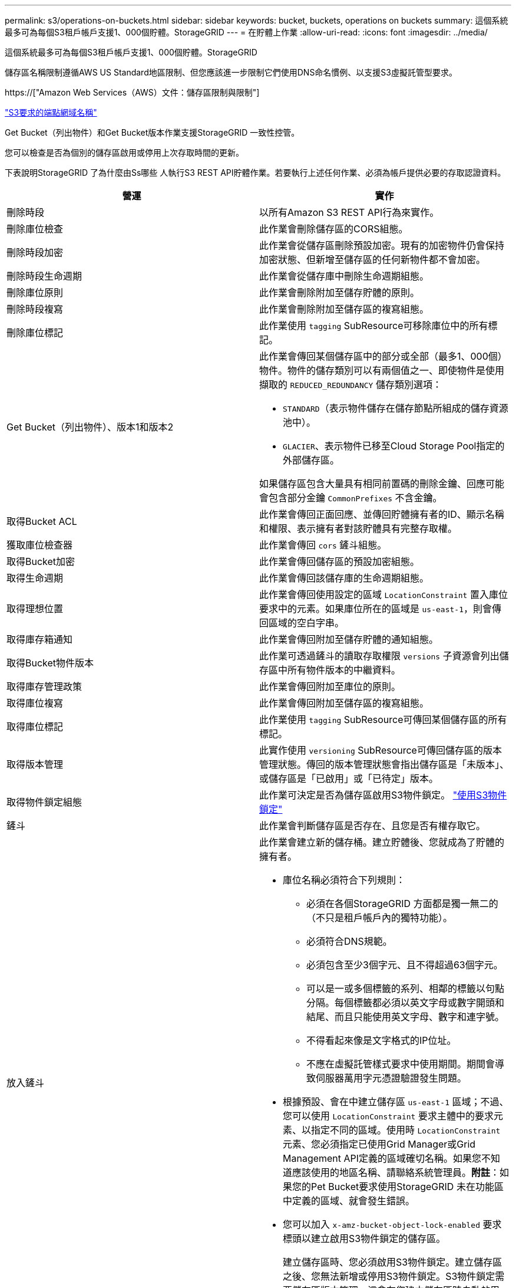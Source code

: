 ---
permalink: s3/operations-on-buckets.html 
sidebar: sidebar 
keywords: bucket, buckets, operations on buckets 
summary: 這個系統最多可為每個S3租戶帳戶支援1、000個貯體。StorageGRID 
---
= 在貯體上作業
:allow-uri-read: 
:icons: font
:imagesdir: ../media/


[role="lead"]
這個系統最多可為每個S3租戶帳戶支援1、000個貯體。StorageGRID

儲存區名稱限制遵循AWS US Standard地區限制、但您應該進一步限制它們使用DNS命名慣例、以支援S3虛擬託管型要求。

https://["Amazon Web Services（AWS）文件：儲存區限制與限制"]

link:configuring-tenant-accounts-and-connections.html["S3要求的端點網域名稱"]

Get Bucket（列出物件）和Get Bucket版本作業支援StorageGRID 一致性控管。

您可以檢查是否為個別的儲存區啟用或停用上次存取時間的更新。

下表說明StorageGRID 了為什麼由Ss哪些 人執行S3 REST API貯體作業。若要執行上述任何作業、必須為帳戶提供必要的存取認證資料。

|===
| 營運 | 實作 


 a| 
刪除時段
 a| 
以所有Amazon S3 REST API行為來實作。



 a| 
刪除庫位檢查
 a| 
此作業會刪除儲存區的CORS組態。



 a| 
刪除時段加密
 a| 
此作業會從儲存區刪除預設加密。現有的加密物件仍會保持加密狀態、但新增至儲存區的任何新物件都不會加密。



 a| 
刪除時段生命週期
 a| 
此作業會從儲存庫中刪除生命週期組態。



 a| 
刪除庫位原則
 a| 
此作業會刪除附加至儲存貯體的原則。



 a| 
刪除時段複寫
 a| 
此作業會刪除附加至儲存區的複寫組態。



 a| 
刪除庫位標記
 a| 
此作業使用 `tagging` SubResource可移除庫位中的所有標記。



 a| 
Get Bucket（列出物件）、版本1和版本2
 a| 
此作業會傳回某個儲存區中的部分或全部（最多1、000個）物件。物件的儲存類別可以有兩個值之一、即使物件是使用擷取的 `REDUCED_REDUNDANCY` 儲存類別選項：

* `STANDARD`（表示物件儲存在儲存節點所組成的儲存資源池中）。
* `GLACIER`、表示物件已移至Cloud Storage Pool指定的外部儲存區。


如果儲存區包含大量具有相同前置碼的刪除金鑰、回應可能會包含部分金鑰 `CommonPrefixes` 不含金鑰。



 a| 
取得Bucket ACL
 a| 
此作業會傳回正面回應、並傳回貯體擁有者的ID、顯示名稱和權限、表示擁有者對該貯體具有完整存取權。



 a| 
獲取庫位檢查器
 a| 
此作業會傳回 `cors` 鏟斗組態。



 a| 
取得Bucket加密
 a| 
此作業會傳回儲存區的預設加密組態。



 a| 
取得生命週期
 a| 
此作業會傳回該儲存庫的生命週期組態。



 a| 
取得理想位置
 a| 
此作業會傳回使用設定的區域 `LocationConstraint` 置入庫位要求中的元素。如果庫位所在的區域是 `us-east-1`，則會傳回區域的空白字串。



 a| 
取得庫存箱通知
 a| 
此作業會傳回附加至儲存貯體的通知組態。



 a| 
取得Bucket物件版本
 a| 
此作業可透過鏟斗的讀取存取權限 `versions` 子資源會列出儲存區中所有物件版本的中繼資料。



 a| 
取得庫存管理政策
 a| 
此作業會傳回附加至庫位的原則。



 a| 
取得庫位複寫
 a| 
此作業會傳回附加至儲存區的複寫組態。



 a| 
取得庫位標記
 a| 
此作業使用 `tagging` SubResource可傳回某個儲存區的所有標記。



 a| 
取得版本管理
 a| 
此實作使用 `versioning` SubResource可傳回儲存區的版本管理狀態。傳回的版本管理狀態會指出儲存區是「未版本」、或儲存區是「已啟用」或「已待定」版本。



 a| 
取得物件鎖定組態
 a| 
此作業可決定是否為儲存區啟用S3物件鎖定。 link:s3-rest-api-supported-operations-and-limitations.html["使用S3物件鎖定"]



 a| 
鏟斗
 a| 
此作業會判斷儲存區是否存在、且您是否有權存取它。



 a| 
放入鏟斗
 a| 
此作業會建立新的儲存桶。建立貯體後、您就成為了貯體的擁有者。

* 庫位名稱必須符合下列規則：
+
** 必須在各個StorageGRID 方面都是獨一無二的（不只是租戶帳戶內的獨特功能）。
** 必須符合DNS規範。
** 必須包含至少3個字元、且不得超過63個字元。
** 可以是一或多個標籤的系列、相鄰的標籤以句點分隔。每個標籤都必須以英文字母或數字開頭和結尾、而且只能使用英文字母、數字和連字號。
** 不得看起來像是文字格式的IP位址。
** 不應在虛擬託管樣式要求中使用期間。期間會導致伺服器萬用字元憑證驗證發生問題。


* 根據預設、會在中建立儲存區 `us-east-1` 區域；不過、您可以使用 `LocationConstraint` 要求主體中的要求元素、以指定不同的區域。使用時 `LocationConstraint` 元素、您必須指定已使用Grid Manager或Grid Management API定義的區域確切名稱。如果您不知道應該使用的地區名稱、請聯絡系統管理員。*附註*：如果您的Pet Bucket要求使用StorageGRID 未在功能區中定義的區域、就會發生錯誤。
* 您可以加入 `x-amz-bucket-object-lock-enabled` 要求標頭以建立啟用S3物件鎖定的儲存區。
+
建立儲存區時、您必須啟用S3物件鎖定。建立儲存區之後、您無法新增或停用S3物件鎖定。S3物件鎖定需要儲存區版本管理、這會在您建立儲存區時自動啟用。

+
link:s3-rest-api-supported-operations-and-limitations.html["使用S3物件鎖定"]





 a| 
放入庫位
 a| 
此作業會設定儲存區的CORS組態、以便儲存區能夠處理跨來源要求。跨來源資源共用（CORS）是一種安全機制、可讓單一網域中的用戶端Web應用程式存取不同網域中的資源。例如、假設您使用名為的S3儲存區 `images` 儲存圖形。設定的CORS組態 `images` 儲存庫、您可以讓該儲存庫中的影像顯示在網站上 `+http://www.example.com+`。



 a| 
使用資源桶加密
 a| 
此作業會設定現有儲存區的預設加密狀態。啟用桶層級加密時、任何新增至桶的新物件都會加密。StorageGRID支援使用StorageGRID管理的金鑰進行伺服器端加密。指定伺服器端加密組態規則時、請設定 `SSEAlgorithm` 參數至 `AES256`、且請勿使用 `KMSMasterKeyID` 參數。

如果物件上傳要求已指定加密（亦即、如果要求包含、則會忽略儲存區預設加密組態 `x-amz-server-side-encryption-*` 要求標頭）。



 a| 
放入鏟斗生命週期
 a| 
此作業會為儲存庫建立新的生命週期組態、或取代現有的生命週期組態。在生命週期組態中、支援多達1、000個生命週期規則。StorageGRID每個規則可包含下列XML元素：

* 到期日（天數、日期）
* 非目前版本過期（非目前日期）
* 篩選器（前置、標記）
* 狀態
* ID


不支援下列動作：StorageGRID

* AbortIncompleteMultiPart上 傳
* ExpiredObjectDelete標記
* 移轉


若要瞭解儲存庫生命週期中的到期行動如何與ILM放置指示互動、請參閱資訊生命週期管理物件說明中的「ILM在物件生命週期內的運作方式」。

*附註*：鏟斗生命週期組態可搭配已啟用S3物件鎖定的鏟斗使用、但舊型符合標準的鏟斗不支援鏟斗生命週期組態。



 a| 
放置時段通知
 a| 
此作業會使用要求內文所含的通知組態XML來設定儲存區的通知。您應該瞭解下列實作詳細資料：

* 支援簡單通知服務（SNS）主題作為目的地。StorageGRID不支援簡單佇列服務（SQS）或Amazon Lambda端點。
* 通知的目的地必須指定為StorageGRID 一個端點的URN。端點可以使用租戶管理程式或租戶管理API來建立。
+
端點必須存在、通知組態才能成功。如果端點不存在、則為 `400 Bad Request` 程式碼傳回錯誤 `InvalidArgument`。

* 您無法設定下列事件類型的通知。這些事件類型*不支援*。
+
** `s3:ReducedRedundancyLostObject`
** `s3:ObjectRestore:Completed`


* 從Suse傳送的事件通知StorageGRID 會使用標準Json格式、但不包含某些金鑰、而且會針對其他金鑰使用特定值、如下列清單所示：
* *事件來源*
+
`sgws:s3`

* * awsRegion *
+
不含

* * X-amz-id-2*
+
不含

* * arn*
+
`urn:sgws:s3:::bucket_name`





 a| 
資源桶政策
 a| 
此作業會設定附加至庫位的原則。



 a| 
放入資源桶複寫
 a| 
此作業會使用StorageGRID 要求本文中提供的複寫組態XML、為儲存區設定「CloudMirror複寫」。對於CloudMirror複寫、您應該瞭解下列實作詳細資料：

* 僅支援複寫組態的V1。StorageGRID這表示StorageGRID 、不支援使用 `Filter` 規則元素、並遵循刪除物件版本的V1慣例。如需詳細資訊、請參閱Amazon複寫組態文件。
* 儲存區複寫可在版本控制或未版本控制的儲存區上進行設定。
* 您可以在複寫組態XML的每個規則中指定不同的目的地儲存區。來源儲存區可複寫至多個目的地儲存區。
* 目的地貯體必須指定為StorageGRID 租戶管理程式或租戶管理API中指定的非功能性端點的URN。
+
複寫組態必須存在端點才能成功。如果端點不存在、則要求會以的形式失敗 `400 Bad Request`。錯誤訊息指出： `Unable to save the replication policy. The specified endpoint URN does not exist: _URN_.`

* 您不需要指定 `Role` 在組態XML中。此值不供StorageGRID Some使用、如果提交、將會忽略此值。
* 如果您從組態XML中省略儲存類別、StorageGRID 則無法使用 `STANDARD` 預設為儲存類別。
* 如果您從來源儲存區刪除物件、或是刪除來源儲存區本身、跨區域複寫行為如下：
+
** 如果您在複寫物件或儲存區之前先將其刪除、則不會複寫物件/儲存區、也不會通知您。
** 如果您在複寫物件或儲存區之後將其刪除、StorageGRID 則針對跨區域複寫的V1、執行標準Amazon S3刪除行為。






 a| 
置入庫位標記
 a| 
此作業使用 `tagging` 子資源：新增或更新一組庫位的標記。新增庫位標記時、請注意下列限制：

* 支援每個儲存區最多50個標籤的支援功能包括：StorageGRID
* 與庫位關聯的標記必須具有唯一的標記金鑰。標籤金鑰長度最多可達128個UNICODE字元。
* 標記值長度最多可達256個UNICODE字元。
* 金鑰和值區分大小寫。




 a| 
放入資源桶版本管理
 a| 
此實作使用 `versioning` SubResource可設定現有儲存區的版本管理狀態。您可以使用下列其中一個值來設定版本設定狀態：

* 已啟用：啟用儲存區中物件的版本管理。新增至儲存庫的所有物件都會收到唯一的版本ID。
* 暫停：停用儲存區中物件的版本設定。新增至儲存庫的所有物件都會收到版本ID `null`。


|===
.相關資訊
http://["Amazon Web Services（AWS）文件：跨區域複寫"]

link:consistency-controls.html["一致性控管"]

link:storagegrid-s3-rest-api-operations.html["取得時段上次存取時間要求"]

link:bucket-and-group-access-policies.html["儲存庫和群組存取原則"]

link:s3-rest-api-supported-operations-and-limitations.html["使用S3物件鎖定"]

link:s3-operations-tracked-in-audit-logs.html["稽核記錄中追蹤的S3作業"]

link:../ilm/index.html["使用ILM管理物件"]

link:../tenant/index.html["使用租戶帳戶"]



== 建立S3生命週期組態

您可以建立S3生命週期組態、以控制何時從StorageGRID 作業系統刪除特定物件。

本節的簡單範例說明S3生命週期組態如何控制從特定S3儲存區刪除（過期）特定物件的時間。本節範例僅供說明用途。如需建立S3生命週期組態的完整詳細資料、請參閱《Amazon簡易儲存服務開發人員指南》中的物件生命週期管理一節。請注意StorageGRID 、僅支援過期行動、不支援轉換行動。

https://["Amazon Simple Storage Service開發人員指南：物件生命週期管理"]



=== 什麼是生命週期組態

生命週期組態是套用至特定S3儲存區中物件的一組規則。每個規則都會指定受影響的物件、以及這些物件何時到期（在特定日期或幾天之後）。

在生命週期組態中、支援多達1、000個生命週期規則。StorageGRID每個規則可包含下列XML元素：

* 過期：在達到指定日期或達到指定天數時刪除物件、從擷取物件開始算起。
* 非目前版本過期：在達到指定天數時刪除物件、從物件變成非目前的開始算起。
* 篩選器（前置、標記）
* 狀態
* ID


如果您將生命週期組態套用至貯體、則該貯體的生命週期設定一律會覆寫StorageGRID 「ILM」設定。使用儲存區的到期設定、而非ILM來決定是否要刪除或保留特定物件。StorageGRID

因此、即使ILM規則中的放置指示仍套用至物件、也可能從網格中移除物件。或者、即使物件的任何ILM放置指示失效、物件仍可能保留在網格上。如需詳細資訊、請參閱資訊生命週期管理物件說明中的「ILM在物件生命週期內的運作方式」。


NOTE: 庫位生命週期組態可搭配已啟用S3物件鎖定的庫位使用、但庫位生命週期組態不支援舊型符合標準的庫位。

支援使用下列庫位作業來管理生命週期組態：StorageGRID

* 刪除時段生命週期
* 取得生命週期
* 放入鏟斗生命週期




=== 建立生命週期組態

建立生命週期組態的第一步、就是建立一個包含一或多個規則的Json檔案。例如、此Json檔案包含三個規則、如下所示：

. 規則1僅適用於符合前置碼的物件 `category1`/而且有 `key2` 的價值 `tag2`。。 `Expiration` 參數指定符合篩選條件的物件將於2020年8月22日午夜到期。
. 規則2僅適用於符合前置碼的物件 `category2`/。。 `Expiration` 參數指定符合篩選條件的物件在擷取後100天過期。
+

IMPORTANT: 指定天數的規則是相對於擷取物件的時間。如果目前日期超過擷取日期加上天數、則在套用生命週期組態後、部分物件可能會立即從儲存庫中移除。

. 規則3僅適用於符合前置碼的物件 `category3`/。。 `Expiration` 參數指定任何非目前版本的相符物件在變成非目前物件50天後過期。


[listing]
----
{
	"Rules": [
        {
		    "ID": "rule1",
			"Filter": {
                "And": {
                    "Prefix": "category1/",
                    "Tags": [
                        {
                            "Key": "key2",
							"Value": "tag2"
                        }
                    ]
                }
            },
			"Expiration": {
                "Date": "2020-08-22T00:00:00Z"
            },
            "Status": "Enabled"
        },
		{
            "ID": "rule2",
			"Filter": {
                "Prefix": "category2/"
            },
			"Expiration": {
                "Days": 100
            },
            "Status": "Enabled"
        },
		{
            "ID": "rule3",
			"Filter": {
                "Prefix": "category3/"
            },
			"NoncurrentVersionExpiration": {
                "NoncurrentDays": 50
            },
            "Status": "Enabled"
        }
    ]
}
----


=== 將生命週期組態套用至儲存庫

建立生命週期組態檔案之後、您可以發出「放入庫位」生命週期要求、將其套用至庫位。

此要求會將範例檔案中的生命週期組態套用至名為的儲存區中的物件 `testbucket`：桶

[listing]
----
aws s3api --endpoint-url <StorageGRID endpoint> put-bucket-lifecycle-configuration
--bucket testbucket --lifecycle-configuration file://bktjson.json
----
若要驗證生命週期組態是否已成功套用至儲存庫、請發出「Get Bucket生命週期」要求。例如：

[listing]
----
aws s3api --endpoint-url <StorageGRID endpoint> get-bucket-lifecycle-configuration
 --bucket testbucket
----
成功的回應會列出您剛套用的生命週期組態。



=== 驗證目標是否適用庫位生命週期到期

您可以在發出「放置物件」、「標頭物件」或「取得物件」要求時、判斷生命週期組態中的到期規則是否適用於特定物件。如果適用規則、回應會包含 `Expiration` 指出物件到期時間及符合到期規則的參數。


NOTE: 因為儲存區生命週期會取代ILM `expiry-date` 顯示的是物件刪除的實際日期。如需詳細資訊、請參閱執行StorageGRID 支援的說明中的「如何決定物件保留」。

例如、此Put物件要求是在2020年6月22日發出、並在中放置物件 `testbucket` 鏟斗。

[listing]
----
aws s3api --endpoint-url <StorageGRID endpoint> put-object
--bucket testbucket --key obj2test2 --body bktjson.json
----
成功回應表示物件將在100天（2020年10月1日）後過期、且符合生命週期組態的規則2。

[source, subs="specialcharacters,quotes"]
----
{
      *"Expiration": "expiry-date=\"Thu, 01 Oct 2020 09:07:49 GMT\", rule-id=\"rule2\"",
      "ETag": "\"9762f8a803bc34f5340579d4446076f7\""
}
----
例如、此「標頭物件」要求是用來取得同一個物件在testBucket儲存區中的中繼資料。

[listing]
----
aws s3api --endpoint-url <StorageGRID endpoint> head-object
--bucket testbucket --key obj2test2
----
成功回應包括物件的中繼資料、指出物件將在100天內過期、且符合規則2。

[source, subs="specialcharacters,quotes"]
----
{
      "AcceptRanges": "bytes",
      *"Expiration": "expiry-date=\"Thu, 01 Oct 2020 09:07:48 GMT\", rule-id=\"rule2\"",
      "LastModified": "2020-06-23T09:07:48+00:00",
      "ContentLength": 921,
      "ETag": "\"9762f8a803bc34f5340579d4446076f7\""
      "ContentType": "binary/octet-stream",
      "Metadata": {}
}
----
.相關資訊
link:s3-rest-api-supported-operations-and-limitations.html["在貯體上作業"]

link:../ilm/index.html["使用ILM管理物件"]
